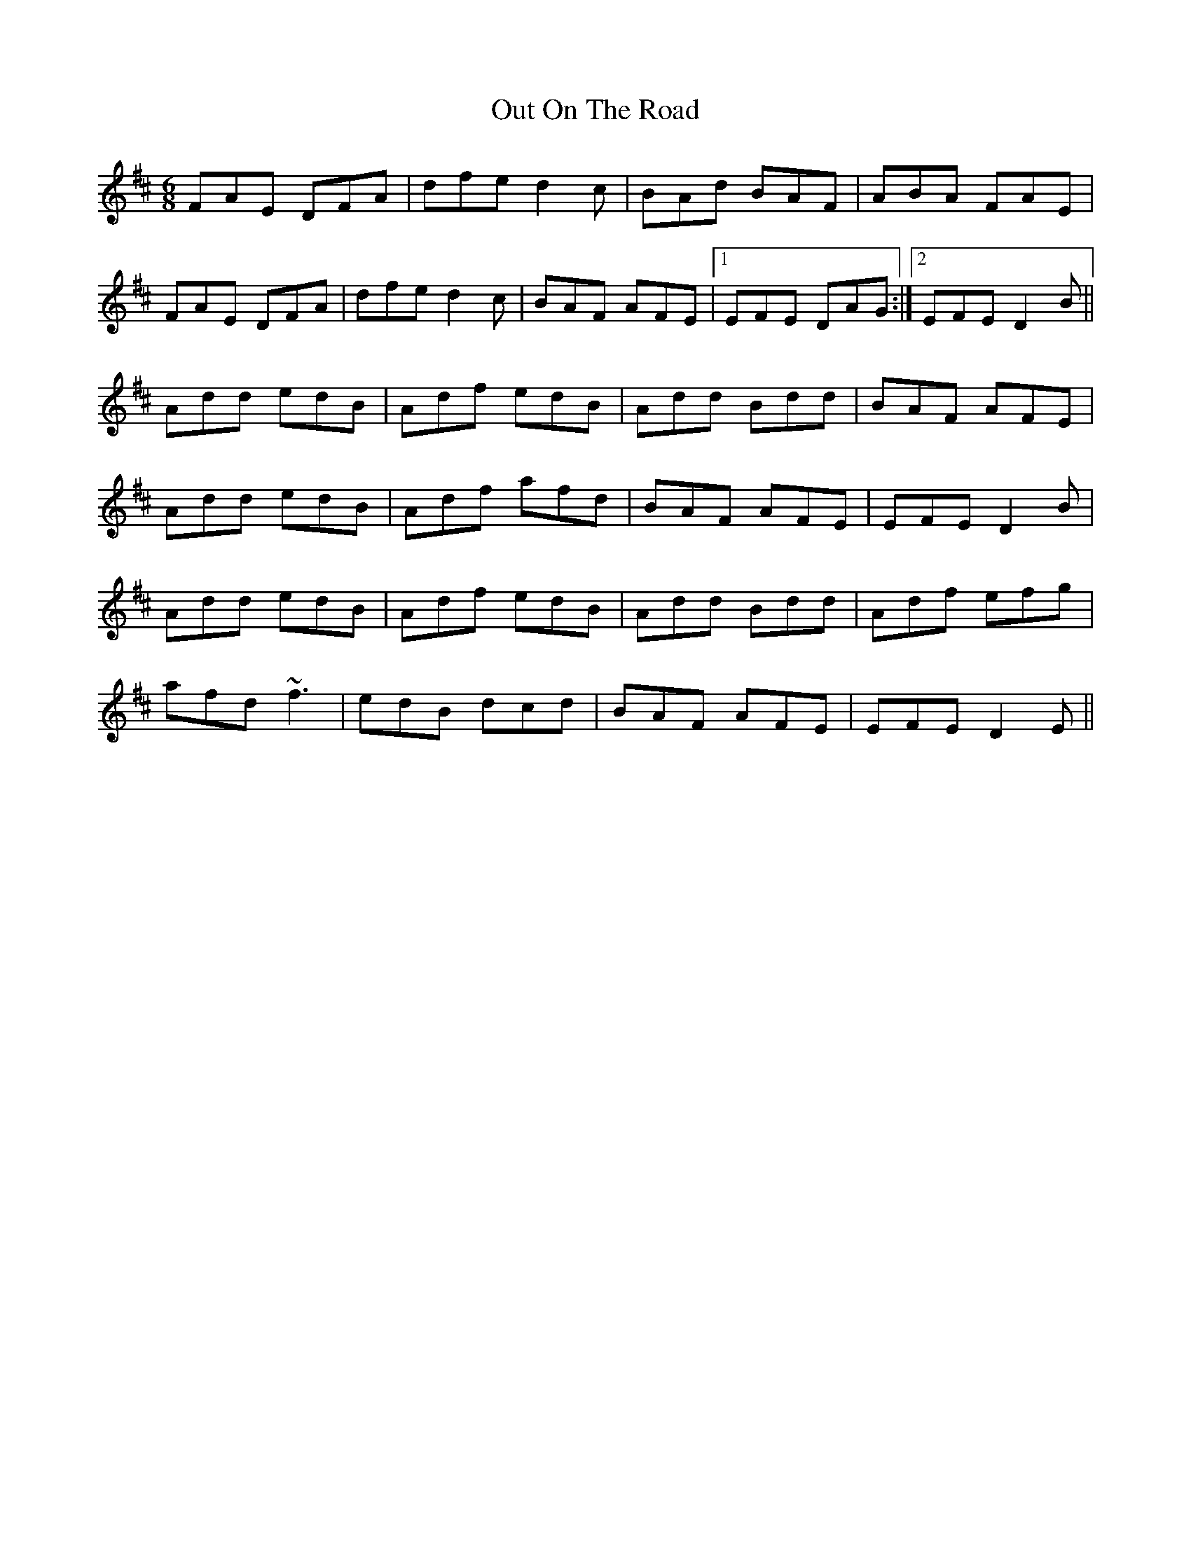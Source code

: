 X: 30879
T: Out On The Road
R: jig
M: 6/8
K: Dmajor
FAE DFA|dfe d2c|BAd BAF|ABA FAE|
FAE DFA|dfe d2c|BAF AFE|1 EFE DAG:|2 EFE D2B||
Add edB|Adf edB|Add Bdd|BAF AFE|
Add edB|Adf afd|BAF AFE|EFE D2B|
Add edB|Adf edB|Add Bdd|Adf efg|
afd ~f3|edB dcd|BAF AFE|EFE D2E||

